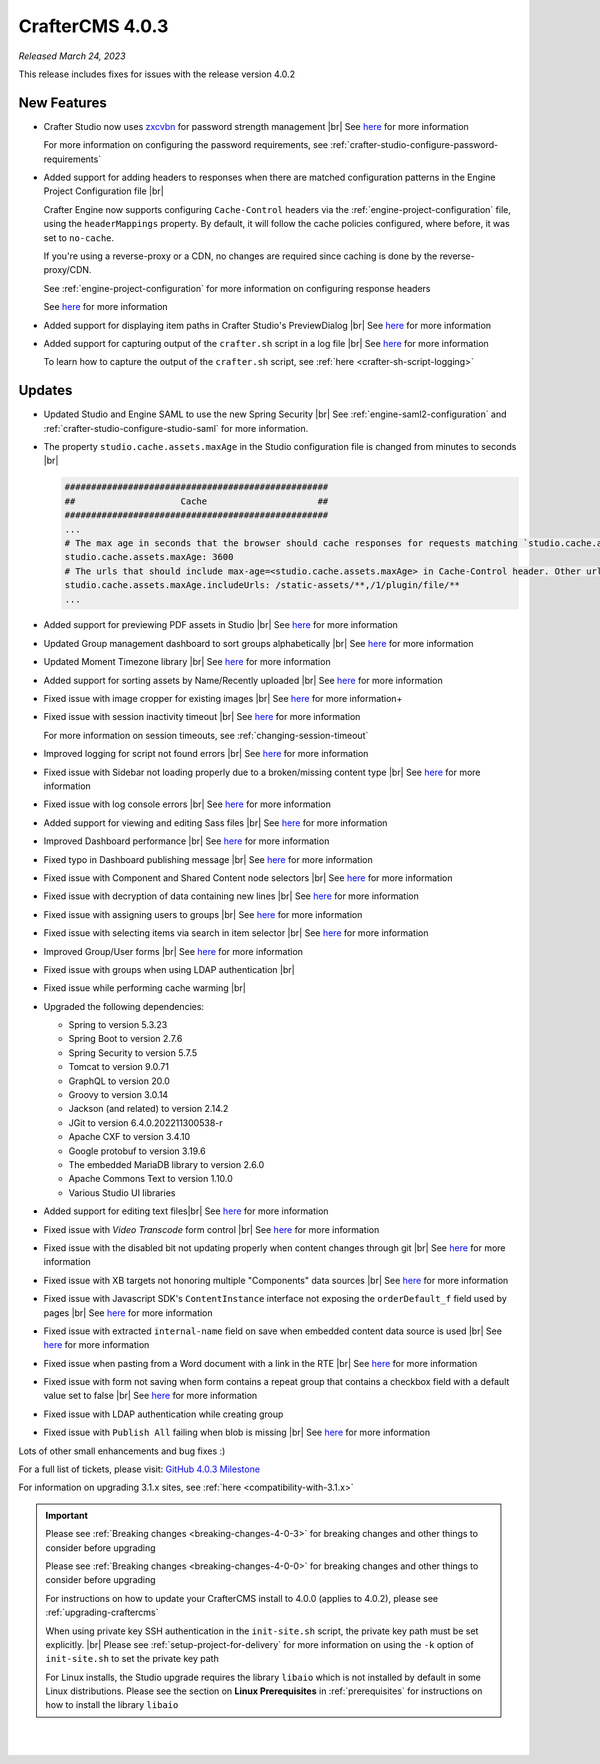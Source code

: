 .. index:: CrafterCMS 4.0.3 Release Notes

----------------
CrafterCMS 4.0.3
----------------

*Released March 24, 2023*

This release includes fixes for issues with the release version 4.0.2

^^^^^^^^^^^^
New Features
^^^^^^^^^^^^

* Crafter Studio now uses `zxcvbn <https://github.com/dropbox/zxcvbn>`__ for password strength management |br|
  See `here <https://github.com/craftercms/craftercms/issues/5816>`__ for more information

  For more information on configuring the password requirements, see :ref:`crafter-studio-configure-password-requirements`

* Added support for adding headers to responses when there are matched configuration patterns in
  the Engine Project Configuration file |br|

  Crafter Engine now supports configuring ``Cache-Control`` headers via the :ref:`engine-project-configuration` file,
  using the ``headerMappings`` property.  By default, it will follow the cache policies configured, where before, it
  was set to ``no-cache``.

  If you're using a reverse-proxy or a CDN, no changes are required since caching is done by the reverse-proxy/CDN.

  See :ref:`engine-project-configuration` for more information on configuring response headers

  See `here <https://github.com/craftercms/craftercms/issues/5909>`__ for more information

* Added support for displaying item paths in Crafter Studio's PreviewDialog |br|
  See `here <https://github.com/craftercms/craftercms/issues/5954>`__ for more information

* Added support for capturing output of the ``crafter.sh`` script in a log file |br|
  See `here <https://github.com/craftercms/craftercms/issues/5887>`__ for more information

  To learn how to capture the output of the ``crafter.sh`` script, see :ref:`here <crafter-sh-script-logging>`




^^^^^^^
Updates
^^^^^^^

* Updated Studio and Engine SAML to use the new Spring Security |br|
  See :ref:`engine-saml2-configuration` and :ref:`crafter-studio-configure-studio-saml` for more information.

* The property ``studio.cache.assets.maxAge`` in the Studio configuration file is changed from minutes to seconds |br|

  .. code-block:: yaml

     ##################################################
     ##                    Cache                     ##
     ##################################################
     ...
     # The max age in seconds that the browser should cache responses for requests matching `studio.cache.assets.maxAge.includeUrls`
     studio.cache.assets.maxAge: 3600
     # The urls that should include max-age=<studio.cache.assets.maxAge> in Cache-Control header. Other urls will be set to default max-age=0, must-revalidate
     studio.cache.assets.maxAge.includeUrls: /static-assets/**,/1/plugin/file/**
     ...

* Added support for previewing PDF assets in Studio  |br|
  See `here <https://github.com/craftercms/craftercms/issues/5735>`__ for more information

* Updated Group management dashboard to sort groups alphabetically |br|
  See `here <https://github.com/craftercms/craftercms/issues/5742>`__ for more information

* Updated Moment Timezone library  |br|
  See `here <https://github.com/craftercms/craftercms/issues/5855>`__ for more information

* Added support for sorting assets by Name/Recently uploaded  |br|
  See `here <https://github.com/craftercms/craftercms/issues/5879>`__ for more information

* Fixed issue with image cropper for existing images |br|
  See `here <https://github.com/craftercms/craftercms/issues/5889>`__ for more information+

* Fixed issue with session inactivity timeout |br|
  See `here <https://github.com/craftercms/craftercms/issues/5891>`__ for more information

  For more information on session timeouts, see :ref:`changing-session-timeout`

* Improved logging for script not found errors |br|
  See `here <https://github.com/craftercms/craftercms/issues/5904>`__ for more information

* Fixed issue with Sidebar not loading properly due to a broken/missing content type |br|
  See `here <https://github.com/craftercms/craftercms/issues/5873>`__ for more information

* Fixed issue with log console errors |br|
  See `here <https://github.com/craftercms/craftercms/issues/5779>`__ for more information

* Added support for viewing and editing Sass files  |br|
  See `here <https://github.com/craftercms/craftercms/issues/5865>`__ for more information

* Improved Dashboard performance |br|
  See `here <https://github.com/craftercms/craftercms/issues/5813>`__ for more information

* Fixed typo in Dashboard publishing message |br|
  See `here <https://github.com/craftercms/craftercms/issues/5922>`__ for more information

* Fixed issue with Component and Shared Content node selectors |br|
  See `here <https://github.com/craftercms/craftercms/issues/5862>`__ for more information

* Fixed issue with decryption of data containing new lines |br|
  See `here <https://github.com/craftercms/craftercms/issues/5849>`__ for more information

* Fixed issue with assigning users to groups |br|
  See `here <https://github.com/craftercms/craftercms/issues/5836>`__ for more information

* Fixed issue with selecting items via search in item selector |br|
  See `here <https://github.com/craftercms/craftercms/issues/5903>`__ for more information

* Improved Group/User forms |br|
  See `here <https://github.com/craftercms/craftercms/issues/5897>`__ for more information

* Fixed issue with groups when using LDAP authentication |br|

* Fixed issue while performing cache warming |br|

* Upgraded the following dependencies:

  - Spring to version 5.3.23
  - Spring Boot to version 2.7.6
  - Spring Security to version 5.7.5
  - Tomcat to version 9.0.71
  - GraphQL to version 20.0
  - Groovy to version 3.0.14
  - Jackson (and related) to version 2.14.2
  - JGit to version 6.4.0.202211300538-r
  - Apache CXF to version 3.4.10
  - Google protobuf to version 3.19.6
  - The embedded MariaDB library to version 2.6.0
  - Apache Commons Text to version 1.10.0
  - Various Studio UI libraries

* Added support for editing text files|br|
  See `here <https://github.com/craftercms/craftercms/issues/5939>`__ for more information

* Fixed issue with *Video Transcode* form control |br|
  See `here <https://github.com/craftercms/craftercms/issues/5935>`__ for more information

* Fixed issue with the disabled bit not updating properly when content changes through git |br|
  See `here <https://github.com/craftercms/craftercms/issues/5960>`__ for more information

* Fixed issue with XB targets not honoring multiple "Components" data sources |br|
  See `here <https://github.com/craftercms/craftercms/issues/5940>`__ for more information

* Fixed issue with Javascript SDK's ``ContentInstance`` interface not exposing the
  ``orderDefault_f`` field used by pages |br|
  See `here <https://github.com/craftercms/craftercms/issues/5871>`__ for more information

* Fixed issue with extracted ``internal-name`` field on save when embedded content data source is used |br|
  See `here <https://github.com/craftercms/craftercms/issues/5905>`__ for more information

* Fixed issue when pasting from a Word document with a link in the RTE  |br|
  See `here <https://github.com/craftercms/craftercms/issues/5971>`__ for more information

* Fixed issue with form not saving when form contains a repeat group that contains a checkbox field
  with a default value set to false   |br|
  See `here <https://github.com/craftercms/craftercms/issues/5975>`__ for more information

* Fixed issue with LDAP authentication while creating group

* Fixed issue with ``Publish All`` failing when blob is missing  |br|
  See `here <https://github.com/craftercms/craftercms/issues/5949>`__ for more information

Lots of other small enhancements and bug fixes :)

For a full list of tickets, please visit: `GitHub 4.0.3 Milestone <https://github.com/craftercms/craftercms/milestone/91?closed=1>`_

For information on upgrading 3.1.x sites, see :ref:`here <compatibility-with-3.1.x>`

.. important::

    Please see :ref:`Breaking changes <breaking-changes-4-0-3>` for breaking changes and other
    things to consider before upgrading

    Please see :ref:`Breaking changes <breaking-changes-4-0-0>` for breaking changes and other
    things to consider before upgrading

    For instructions on how to update your CrafterCMS install to 4.0.0 (applies to 4.0.2),
    please see :ref:`upgrading-craftercms`

    When using private key SSH authentication in the ``init-site.sh`` script, the private key path must be set explicitly. |br|
    Please see :ref:`setup-project-for-delivery` for more information on using the ``-k`` option of ``init-site.sh`` to
    set the private key path

    For Linux installs, the Studio upgrade requires the library ``libaio`` which is not installed
    by default in some Linux distributions.  Please see the section on **Linux Prerequisites**
    in :ref:`prerequisites` for instructions on how to install the library ``libaio``

|
|

.. raw:: html

   <hr>

